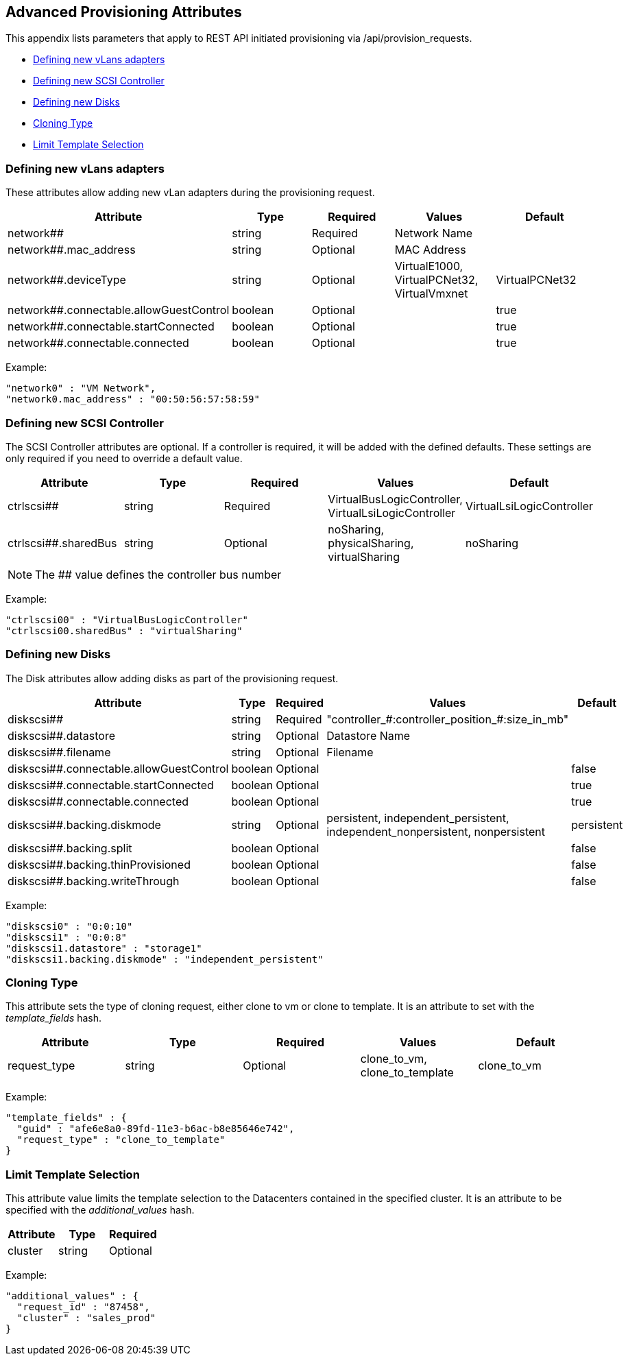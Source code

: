 
[[advanced-provisioning-attributes]]
== Advanced Provisioning Attributes

This appendix lists parameters that apply to REST API initiated provisioning via
/api/provision_requests.

* link:#defining-new-vlans-adapters[Defining new vLans adapters]
* link:#defining-new-scsi-controller[Defining new SCSI Controller]
* link:#defining-new-disks[Defining new Disks]
* link:#cloning-type[Cloning Type]
* link:#limit-template-selection[Limit Template Selection]

[[defining-new-vlans-adapters]]
=== Defining new vLans adapters

These attributes allow adding new vLan adapters during the provisioning request.

[cols="2<,1<,1<,2<,1<",options="header",]
|=====================
| Attribute | Type | Required | Values | Default
| network## | string | Required | Network Name | 
| network##.mac_address | string | Optional | MAC Address | 
| network##.deviceType | string | Optional | VirtualE1000, VirtualPCNet32, VirtualVmxnet | VirtualPCNet32
| network##.connectable.allowGuestControl | boolean | Optional | | true
| network##.connectable.startConnected | boolean | Optional | | true
| network##.connectable.connected | boolean | Optional | | true
|=====================

Example:

[source,json]
----
"network0" : "VM Network",
"network0.mac_address" : "00:50:56:57:58:59"
----

[[defining-new-scsi-controller]]
=== Defining new SCSI Controller

The SCSI Controller attributes are optional. If a controller is required, it will be added with the 
defined defaults. These settings are only required if you need to override a default value.

[cols="2<,1<,1<,2<,1<<",options="header",]
|=====================
| Attribute | Type | Required | Values | Default
| ctrlscsi## | string | Required | VirtualBusLogicController, VirtualLsiLogicController | VirtualLsiLogicController
| ctrlscsi##.sharedBus | string | Optional | noSharing, physicalSharing, virtualSharing | noSharing
|=====================

NOTE: The ## value defines the controller bus number

Example:

[source,json]
----
"ctrlscsi00" : "VirtualBusLogicController"
"ctrlscsi00.sharedBus" : "virtualSharing"
----

[[defining-new-disks]]
=== Defining new Disks

The Disk attributes allow adding disks as part of the provisioning request.

[cols="2<,1<,1<,2<,1<<",options="header",]
|=====================
| Attribute | Type | Required | Values | Default
| diskscsi## | string | Required | "controller_#:controller_position_#:size_in_mb" | 
| diskscsi##.datastore | string | Optional | Datastore Name |
| diskscsi##.filename | string | Optional | Filename |
| diskscsi##.connectable.allowGuestControl | boolean | Optional | | false
| diskscsi##.connectable.startConnected | boolean | Optional | | true
| diskscsi##.connectable.connected | boolean | Optional | | true
| diskscsi##.backing.diskmode | string | Optional | persistent, independent_persistent, independent_nonpersistent, nonpersistent | persistent
| diskscsi##.backing.split | boolean | Optional | | false
| diskscsi##.backing.thinProvisioned | boolean | Optional | | false
| diskscsi##.backing.writeThrough | boolean | Optional | | false
|=====================

Example:

[source,json]
----
"diskscsi0" : "0:0:10"
"diskscsi1" : "0:0:8"
"diskscsi1.datastore" : "storage1"
"diskscsi1.backing.diskmode" : "independent_persistent"
----

[[cloning-type]]
=== Cloning Type

This attribute sets the type of cloning request, either clone to vm or clone to template. It is
an attribute to set with the _template_fields_ hash.

[cols="2<,1<,2<,1<<",options="header",]
|=====================
| Attribute | Type | Required | Values | Default
| request_type | string | Optional | clone_to_vm, clone_to_template | clone_to_vm
|=====================

Example:

[source,json]
----
"template_fields" : {
  "guid" : "afe6e8a0-89fd-11e3-b6ac-b8e85646e742",
  "request_type" : "clone_to_template"
}
----

[[limit-template-selection]]
=== Limit Template Selection

This attribute value limits the template selection to the Datacenters contained in the specified cluster.
It is an attribute to be specified with the _additional_values_ hash.

[cols="2<,1<,2<,1<<",options="header",]
|=====================
| Attribute | Type | Required
| cluster | string | Optional
|=====================

Example:

[source,json]
----
"additional_values" : {
  "request_id" : "87458",
  "cluster" : "sales_prod"
}
----

